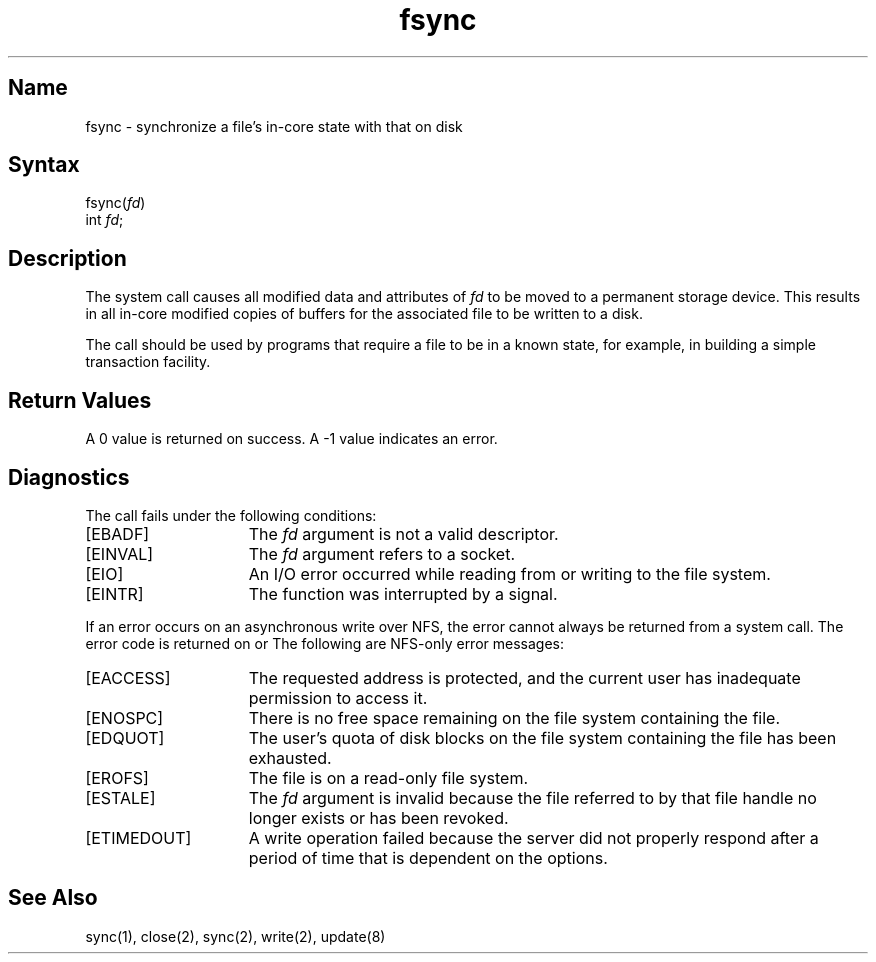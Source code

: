 .\" SCCSID: @(#)fsync.2	8.2	9/12/90
.TH fsync 2
.SH Name
fsync \- synchronize a file's in-core state with that on disk
.SH Syntax
fsync(\fIfd\fP)
.br
int \fIfd\fP;
.SH Description
.NXR "fsync system call"
.NXR "file" "synchronizing buffers with disk"
The
.PN fsync
system call causes all modified data and attributes of 
.I fd
to be moved to a permanent storage device.
This results in all in-core modified copies
of buffers for the associated file to be written to a disk.
.PP
The
.PN fsync
call should be used by programs that require a file to be
in a known state, for example, in building a simple transaction
facility.
.SH Return Values
A 0 value is returned on success.  A \-1 value indicates
an error.
.SH Diagnostics
The 
.PN fsync
call fails under the following conditions:
.TP 15
[EBADF]
The 
.I fd
argument is not a valid descriptor.
.TP
[EINVAL]
The
.I fd
argument refers to a socket.
.TP
[EIO]
An I/O error occurred while reading from or writing to the file
system. 
.TP
[EINTR]
The
.PN fsync()
function was interrupted by a signal.
.PP
If an error occurs on an
asynchronous write over NFS, the error cannot always 
be returned from a
.PN write
system call.  The error code is returned on
.PN close
or
.PN fsync .
The following are NFS-only error messages:
.TP 15
[EACCESS]
The requested address is protected, and the current user
has inadequate permission to access it. 
.TP 15
[ENOSPC]
There is no free space remaining on the file system containing
the file.
.TP 15
[EDQUOT]
The user's quota of disk blocks on the file system containing
the file has been exhausted.
.TP 15
[EROFS]
The file is on a read-only file system.
.TP 15
[ESTALE]
The
.I fd
argument is invalid because the file referred
to by that file handle no longer exists or has been revoked. 
.TP
[ETIMEDOUT]
A write operation failed
because the server
did not properly respond after a period
of time that is dependent on the
.MS mount 8nfs
options.
.SH See Also
sync(1), close(2), sync(2), write(2), update(8)
